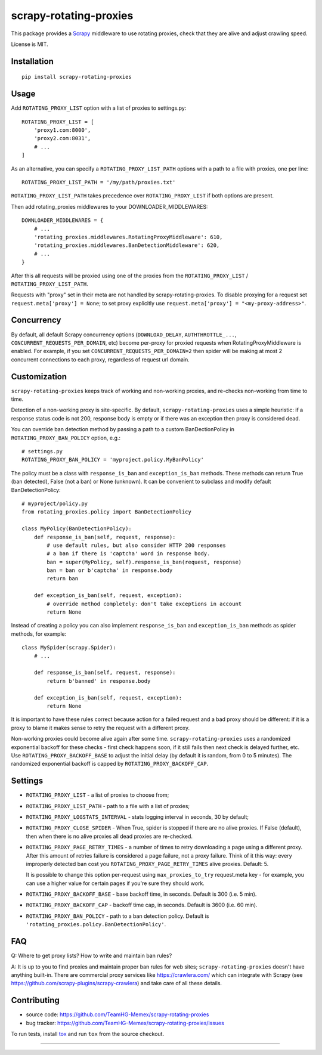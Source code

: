 scrapy-rotating-proxies
=======================

.. image:: https://img.shields.io/pypi/v/scrapy-rotating-proxies.svg
   :target: https://pypi.python.org/pypi/scrapy-rotating-proxies
   :alt: PyPI Version

.. image:: https://travis-ci.org/TeamHG-Memex/scrapy-rotating-proxies.svg?branch=master
   :target: http://travis-ci.org/TeamHG-Memex/scrapy-rotating-proxies
   :alt: Build Status

.. image:: http://codecov.io/github/TeamHG-Memex/scrapy-rotating-proxies/coverage.svg?branch=master
   :target: http://codecov.io/github/TeamHG-Memex/scrapy-rotating-proxies?branch=master
   :alt: Code Coverage

This package provides a Scrapy_ middleware to use rotating proxies,
check that they are alive and adjust crawling speed.

.. _Scrapy: https://scrapy.org/

License is MIT.

Installation
------------

::

    pip install scrapy-rotating-proxies

Usage
-----

Add ``ROTATING_PROXY_LIST`` option with a list of proxies to settings.py::

    ROTATING_PROXY_LIST = [
        'proxy1.com:8000',
        'proxy2.com:8031',
        # ...
    ]

As an alternative, you can specify a ``ROTATING_PROXY_LIST_PATH`` options
with a path to a file with proxies, one per line::

   ROTATING_PROXY_LIST_PATH = '/my/path/proxies.txt'

``ROTATING_PROXY_LIST_PATH`` takes precedence over ``ROTATING_PROXY_LIST``
if both options are present.

Then add rotating_proxies middlewares to your DOWNLOADER_MIDDLEWARES::

    DOWNLOADER_MIDDLEWARES = {
        # ...
        'rotating_proxies.middlewares.RotatingProxyMiddleware': 610,
        'rotating_proxies.middlewares.BanDetectionMiddleware': 620,
        # ...
    }

After this all requests will be proxied using one of the proxies from
the ``ROTATING_PROXY_LIST`` / ``ROTATING_PROXY_LIST_PATH``.

Requests with "proxy" set in their meta are not handled by
scrapy-rotating-proxies. To disable proxying for a request set
``request.meta['proxy'] = None``; to set proxy explicitly use
``request.meta['proxy'] = "<my-proxy-address>"``.


Concurrency
-----------

By default, all default Scrapy concurrency options (``DOWNLOAD_DELAY``,
``AUTHTHROTTLE_...``, ``CONCURRENT_REQUESTS_PER_DOMAIN``, etc) become
per-proxy for proxied requests when RotatingProxyMiddleware is enabled.
For example, if you set ``CONCURRENT_REQUESTS_PER_DOMAIN=2`` then
spider will be making at most 2 concurrent connections to each proxy,
regardless of request url domain.

Customization
-------------

``scrapy-rotating-proxies`` keeps track of working and non-working proxies,
and re-checks non-working from time to time.

Detection of a non-working proxy is site-specific.
By default, ``scrapy-rotating-proxies`` uses a simple heuristic:
if a response status code is not 200, response body is empty or if
there was an exception then proxy is considered dead.

You can override ban detection method by passing a path to
a custom BanDectionPolicy in ``ROTATING_PROXY_BAN_POLICY`` option, e.g.::

    # settings.py
    ROTATING_PROXY_BAN_POLICY = 'myproject.policy.MyBanPolicy'

The policy must be a class with ``response_is_ban``
and ``exception_is_ban`` methods. These methods can return True
(ban detected), False (not a ban) or None (unknown). It can be convenient
to subclass and modify default BanDetectionPolicy::

    # myproject/policy.py
    from rotating_proxies.policy import BanDetectionPolicy

    class MyPolicy(BanDetectionPolicy):
        def response_is_ban(self, request, response):
            # use default rules, but also consider HTTP 200 responses
            # a ban if there is 'captcha' word in response body.
            ban = super(MyPolicy, self).response_is_ban(request, response)
            ban = ban or b'captcha' in response.body
            return ban

        def exception_is_ban(self, request, exception):
            # override method completely: don't take exceptions in account
            return None

Instead of creating a policy you can also implement ``response_is_ban``
and ``exception_is_ban`` methods as spider methods, for example::

    class MySpider(scrapy.Spider):
        # ...

        def response_is_ban(self, request, response):
            return b'banned' in response.body

        def exception_is_ban(self, request, exception):
            return None

It is important to have these rules correct because action for a failed
request and a bad proxy should be different: if it is a proxy to blame
it makes sense to retry the request with a different proxy.

Non-working proxies could become alive again after some time.
``scrapy-rotating-proxies`` uses a randomized exponential backoff for these
checks - first check happens soon, if it still fails then next check is
delayed further, etc. Use ``ROTATING_PROXY_BACKOFF_BASE`` to adjust the
initial delay (by default it is random, from 0 to 5 minutes). The randomized
exponential backoff is capped by ``ROTATING_PROXY_BACKOFF_CAP``.

Settings
--------

* ``ROTATING_PROXY_LIST``  - a list of proxies to choose from;
* ``ROTATING_PROXY_LIST_PATH``  - path to a file with a list of proxies;
* ``ROTATING_PROXY_LOGSTATS_INTERVAL`` - stats logging interval in seconds,
  30 by default;
* ``ROTATING_PROXY_CLOSE_SPIDER`` - When True, spider is stopped if
  there are no alive proxies. If False (default), then when there is no
  alive proxies all dead proxies are re-checked.
* ``ROTATING_PROXY_PAGE_RETRY_TIMES`` - a number of times to retry
  downloading a page using a different proxy. After this amount of retries
  failure is considered a page failure, not a proxy failure.
  Think of it this way: every improperly detected ban cost you
  ``ROTATING_PROXY_PAGE_RETRY_TIMES`` alive proxies. Default: 5.

  It is possible to change this option per-request using
  ``max_proxies_to_try`` request.meta key - for example, you can use a higher
  value for certain pages if you're sure they should work.
* ``ROTATING_PROXY_BACKOFF_BASE`` - base backoff time, in seconds.
  Default is 300 (i.e. 5 min).
* ``ROTATING_PROXY_BACKOFF_CAP`` - backoff time cap, in seconds.
  Default is 3600 (i.e. 60 min).
* ``ROTATING_PROXY_BAN_POLICY`` - path to a ban detection policy.
  Default is ``'rotating_proxies.policy.BanDetectionPolicy'``.


FAQ
---

Q: Where to get proxy lists? How to write and maintain ban rules?

A: It is up to you to find proxies and maintain proper ban rules
for web sites; ``scrapy-rotating-proxies`` doesn't have anything built-in.
There are commercial proxy services like https://crawlera.com/ which can
integrate with Scrapy (see https://github.com/scrapy-plugins/scrapy-crawlera)
and take care of all these details.

Contributing
------------

* source code: https://github.com/TeamHG-Memex/scrapy-rotating-proxies
* bug tracker: https://github.com/TeamHG-Memex/scrapy-rotating-proxies/issues

To run tests, install tox_ and run ``tox`` from the source checkout.

.. _tox: https://tox.readthedocs.io/en/latest/

----

.. image:: https://hyperiongray.s3.amazonaws.com/define-hg.svg
	:target: https://www.hyperiongray.com/?pk_campaign=github&pk_kwd=scrapy-rotating-proxies
	:alt: define hyperiongray
